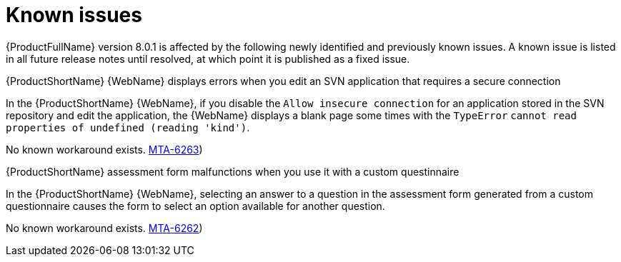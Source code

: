 :_newdoc-version: 2.18.5
:_template-generated: 2025-09-09
:_mod-docs-content-type: REFERENCE

[id="known-issues-8-0-1_{context}"]
= Known issues

[role="_abstract"]
{ProductFullName} version 8.0.1 is affected by the following newly identified and previously known issues. A known issue is listed in all future release notes until resolved, at which point it is published as a fixed issue.

.{ProductShortName} {WebName} displays errors when you edit an SVN application that requires a secure connection

In the {ProductShortName} {WebName}, if you disable the `Allow insecure connection` for an application stored in the SVN repository and edit the application, the {WebName} displays a blank page some times with the `TypeError` `cannot read properties of undefined (reading 'kind')`.

No known workaround exists. link:https://issues.redhat.com/browse/MTA-6263([MTA-6263])

.{ProductShortName} assessment form malfunctions when you use it with a custom questinnaire 

In the {ProductShortName} {WebName}, selecting an answer to a question in the assessment form generated from a custom questionnaire causes the form to select an option available for another question.

No known workaround exists. link:https://issues.redhat.com/browse/MTA-6262([MTA-6262])